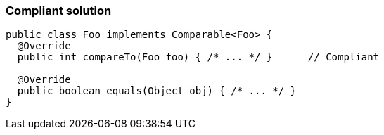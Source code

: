 === Compliant solution

[source,text]
----
public class Foo implements Comparable<Foo> {
  @Override
  public int compareTo(Foo foo) { /* ... */ }      // Compliant

  @Override
  public boolean equals(Object obj) { /* ... */ }
}
----
